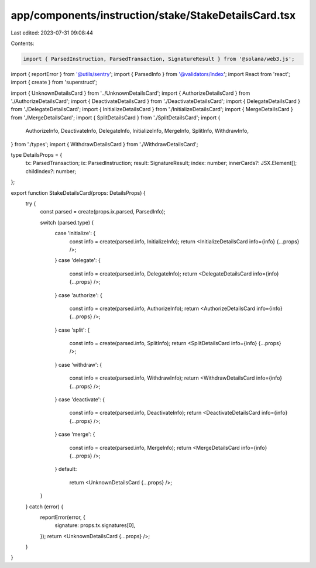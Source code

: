 app/components/instruction/stake/StakeDetailsCard.tsx
=====================================================

Last edited: 2023-07-31 09:08:44

Contents:

.. code-block:: tsx

    import { ParsedInstruction, ParsedTransaction, SignatureResult } from '@solana/web3.js';
import { reportError } from '@utils/sentry';
import { ParsedInfo } from '@validators/index';
import React from 'react';
import { create } from 'superstruct';

import { UnknownDetailsCard } from '../UnknownDetailsCard';
import { AuthorizeDetailsCard } from './AuthorizeDetailsCard';
import { DeactivateDetailsCard } from './DeactivateDetailsCard';
import { DelegateDetailsCard } from './DelegateDetailsCard';
import { InitializeDetailsCard } from './InitializeDetailsCard';
import { MergeDetailsCard } from './MergeDetailsCard';
import { SplitDetailsCard } from './SplitDetailsCard';
import {
    AuthorizeInfo,
    DeactivateInfo,
    DelegateInfo,
    InitializeInfo,
    MergeInfo,
    SplitInfo,
    WithdrawInfo,
} from './types';
import { WithdrawDetailsCard } from './WithdrawDetailsCard';

type DetailsProps = {
    tx: ParsedTransaction;
    ix: ParsedInstruction;
    result: SignatureResult;
    index: number;
    innerCards?: JSX.Element[];
    childIndex?: number;
};

export function StakeDetailsCard(props: DetailsProps) {
    try {
        const parsed = create(props.ix.parsed, ParsedInfo);

        switch (parsed.type) {
            case 'initialize': {
                const info = create(parsed.info, InitializeInfo);
                return <InitializeDetailsCard info={info} {...props} />;
            }
            case 'delegate': {
                const info = create(parsed.info, DelegateInfo);
                return <DelegateDetailsCard info={info} {...props} />;
            }
            case 'authorize': {
                const info = create(parsed.info, AuthorizeInfo);
                return <AuthorizeDetailsCard info={info} {...props} />;
            }
            case 'split': {
                const info = create(parsed.info, SplitInfo);
                return <SplitDetailsCard info={info} {...props} />;
            }
            case 'withdraw': {
                const info = create(parsed.info, WithdrawInfo);
                return <WithdrawDetailsCard info={info} {...props} />;
            }
            case 'deactivate': {
                const info = create(parsed.info, DeactivateInfo);
                return <DeactivateDetailsCard info={info} {...props} />;
            }
            case 'merge': {
                const info = create(parsed.info, MergeInfo);
                return <MergeDetailsCard info={info} {...props} />;
            }
            default:
                return <UnknownDetailsCard {...props} />;
        }
    } catch (error) {
        reportError(error, {
            signature: props.tx.signatures[0],
        });
        return <UnknownDetailsCard {...props} />;
    }
}


